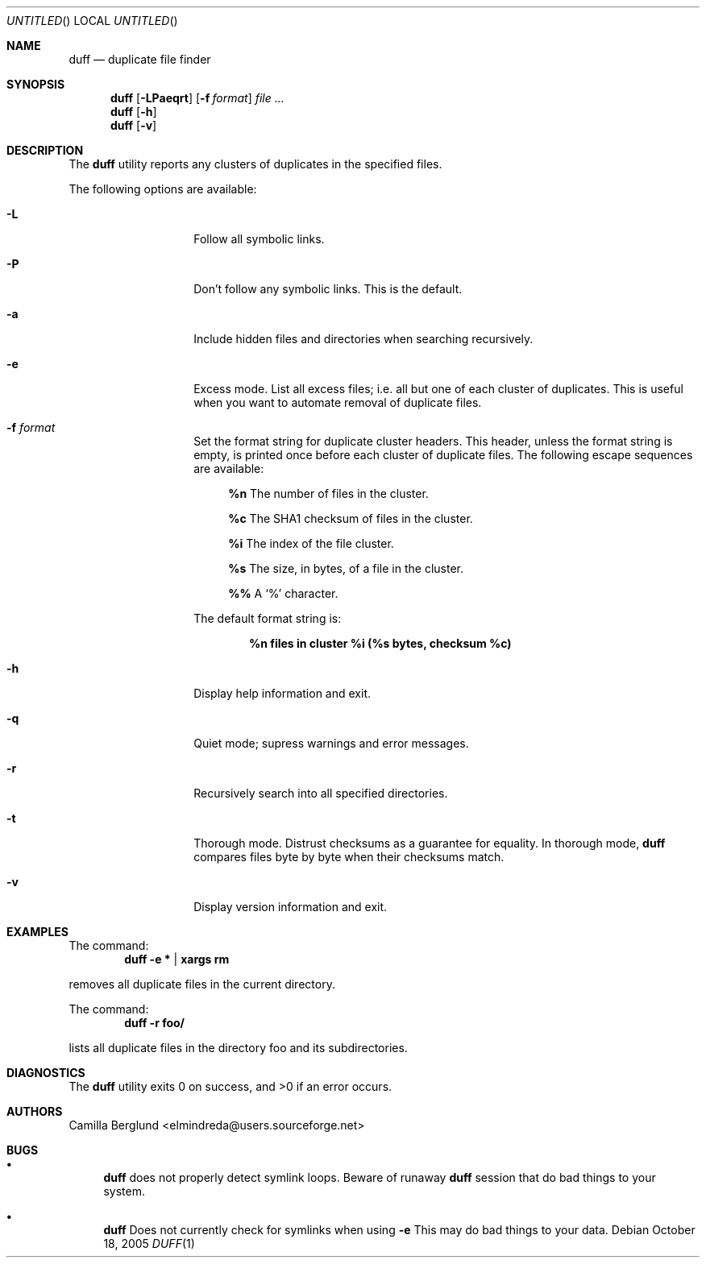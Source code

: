 .\" Copyright (C) Camilla Berglund
.\"
.Dd October 18, 2005
.Os
.Dt DUFF 1
.Sh NAME
.Nm duff
.Nd duplicate file finder
.Sh SYNOPSIS
.Nm
.Op Fl LPaeqrt
.Op Fl f Ar format
.Ar
.Nm
.Op Fl h
.Nm
.Op Fl v
.Sh DESCRIPTION
The
.Nm
utility reports any clusters of duplicates in the specified files.
.Pp
The following options are available:
.Bl -tag -offset indent
.It Fl L
Follow all symbolic links.
.It Fl P
Don't follow any symbolic links.
This is the default.
.It Fl a
Include hidden files and directories when searching recursively.
.It Fl e
Excess mode. List all excess files; i.e. all but one of each cluster of duplicates.
This is useful when you want to automate removal of duplicate files.
.It Fl f Ar format
Set the format string for duplicate cluster headers.
This header, unless the format string is empty, is printed once before each cluster of duplicate files.
The following escape sequences are available:
.Bl -ohang -offset left
.It
.Cm %n
The number of files in the cluster.
.It
.Cm %c
The SHA1 checksum of files in the cluster.
.It
.Cm %i
The index of the file cluster.
.It
.Cm %s
The size, in bytes, of a file in the cluster.
.It
.Cm %%
A
.Sq %
character.
.El
.Pp
The default format string is:
.Pp
.Dl %n files in cluster %i (%s bytes, checksum %c)
.It Fl h
Display help information and exit.
.It Fl q
Quiet mode; supress warnings and error messages.
.It Fl r
Recursively search into all specified directories.
.It Fl t
Thorough mode.
Distrust checksums as a guarantee for equality.
In thorough mode,
.Nm
compares files byte by byte when their checksums match.
.It Fl v
Display version information and exit.
.El
.Sh EXAMPLES
The command:
.Dl duff -e * | xargs rm
.Pp
removes all duplicate files in the current directory.
.Pp
The command:
.Dl duff -r foo/
.Pp
lists all duplicate files in the directory foo and its subdirectories.
.Sh DIAGNOSTICS
.Ex -std
.Sh AUTHORS
.An "Camilla Berglund" Aq elmindreda@users.sourceforge.net
.Sh BUGS
.Bl -bullet
.It
.Nm
does not properly detect symlink loops. Beware of runaway
.Nm
session that do bad things to your system.
.It
.Nm
Does not currently check for symlinks when using
.Fl e
This may do bad things to your data.
.El
